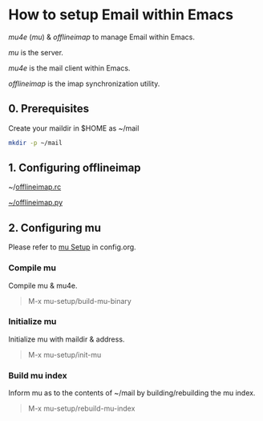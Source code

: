 * How to setup Email within Emacs

/mu4e/ (/mu/) & /offlineimap/ to manage Email within Emacs.

/mu/ is the server.

/mu4e/ is the mail client within Emacs.

/offlineimap/ is the imap synchronization utility.

** 0. Prerequisites

Create your maildir in $HOME as ~/mail

#+begin_src sh
  mkdir -p ~/mail
#+end_src

** 1. Configuring offlineimap

~/[[https://github.com/DiamondBond/dotfiles/blob/master/.offlineimaprc][offlineimap.rc]]

[[https://github.com/DiamondBond/dotfiles/blob/master/.offlineimap.py][~/offlineimap.py]]

** 2. Configuring mu

Please refer to [[https://github.com/DiamondBond/emacs/blob/master/config.org#prerequisites][mu Setup]] in config.org.

*** Compile mu

Compile mu & mu4e.

#+begin_quote
M-x mu-setup/build-mu-binary
#+end_quote

*** Initialize mu

Initialize mu with maildir & address.

#+begin_quote
M-x mu-setup/init-mu
#+end_quote

*** Build mu index

Inform mu as to the contents of ~/mail by building/rebuilding the mu index.

#+begin_quote
M-x mu-setup/rebuild-mu-index
#+end_quote
